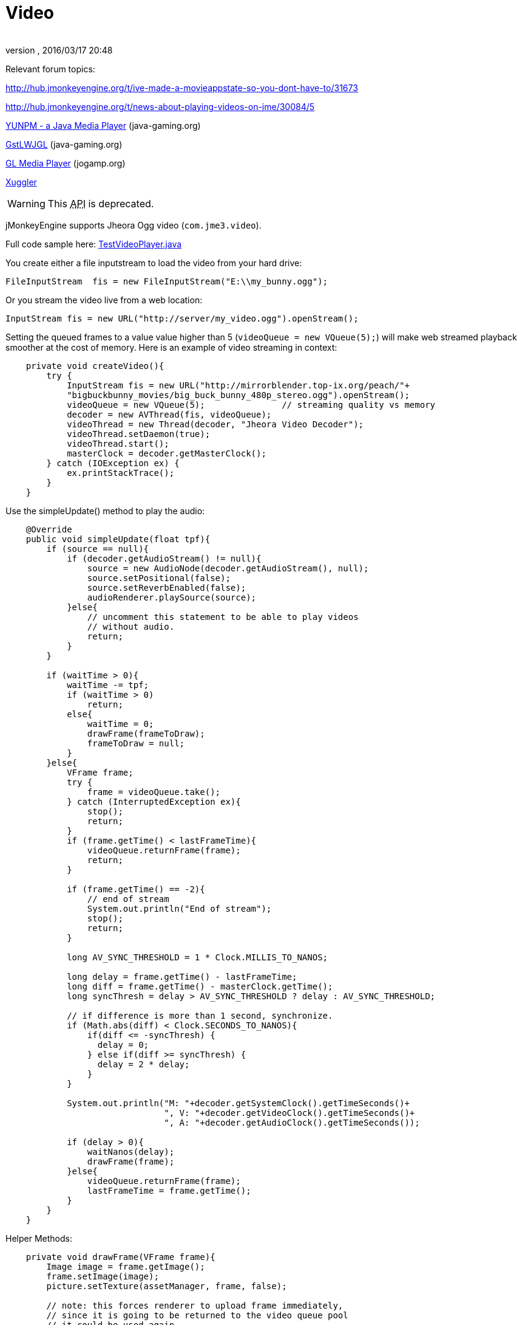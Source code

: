 = Video
:author:
:revnumber:
:revdate: 2016/03/17 20:48
:relfileprefix: ../../
:imagesdir: ../..
ifdef::env-github,env-browser[:outfilesuffix: .adoc]


Relevant forum topics:

link:http://hub.jmonkeyengine.org/t/ive-made-a-movieappstate-so-you-dont-have-to/31673[http://hub.jmonkeyengine.org/t/ive-made-a-movieappstate-so-you-dont-have-to/31673]

link:http://hub.jmonkeyengine.org/t/news-about-playing-videos-on-jme/30084/5[http://hub.jmonkeyengine.org/t/news-about-playing-videos-on-jme/30084/5]

link:https://jvm-gaming.org/t/yunpm-a-java-media-player/39517[YUNPM - a Java Media Player] (java-gaming.org)

link:http://www.java-gaming.org/topics/gstlwjgl-yet-another-media-player/27146/view.html[GstLWJGL] (java-gaming.org)

link:http://jogamp.org/deployment/jogamp-next/javadoc/jogl/javadoc/com/jogamp/opengl/util/av/package-summary.html[GL Media Player] (jogamp.org)

link:http://www.xuggle.com/xuggler[Xuggler]


[WARNING]
====
This +++<abbr title="Application Programming Interface">API</abbr>+++ is deprecated.
====


jMonkeyEngine supports Jheora Ogg video (`com.jme3.video`).

Full code sample here: link:http://code.google.com/p/jmonkeyengine/source/browse/trunk/engine/src/jheora/com/jme3/video/TestVideoPlayer.java[TestVideoPlayer.java]

You create either a file inputstream to load the video from your hard drive:

[source,java]
----
FileInputStream  fis = new FileInputStream("E:\\my_bunny.ogg");
----

Or you stream the video live from a web location:

[source,java]
----
InputStream fis = new URL("http://server/my_video.ogg").openStream();
----

Setting the queued frames to a value value higher than 5 (`videoQueue = new VQueue(5);`) will make web streamed playback smoother at the cost of memory.
Here is an example of video streaming in context:

[source,java]
----

    private void createVideo(){
        try {
            InputStream fis = new URL("http://mirrorblender.top-ix.org/peach/"+
            "bigbuckbunny_movies/big_buck_bunny_480p_stereo.ogg").openStream();
            videoQueue = new VQueue(5);               // streaming quality vs memory
            decoder = new AVThread(fis, videoQueue);
            videoThread = new Thread(decoder, "Jheora Video Decoder");
            videoThread.setDaemon(true);
            videoThread.start();
            masterClock = decoder.getMasterClock();
        } catch (IOException ex) {
            ex.printStackTrace();
        }
    }

----

Use the simpleUpdate() method to play the audio:

[source,java]
----

    @Override
    public void simpleUpdate(float tpf){
        if (source == null){
            if (decoder.getAudioStream() != null){
                source = new AudioNode(decoder.getAudioStream(), null);
                source.setPositional(false);
                source.setReverbEnabled(false);
                audioRenderer.playSource(source);
            }else{
                // uncomment this statement to be able to play videos
                // without audio.
                return;
            }
        }

        if (waitTime > 0){
            waitTime -= tpf;
            if (waitTime > 0)
                return;
            else{
                waitTime = 0;
                drawFrame(frameToDraw);
                frameToDraw = null;
            }
        }else{
            VFrame frame;
            try {
                frame = videoQueue.take();
            } catch (InterruptedException ex){
                stop();
                return;
            }
            if (frame.getTime() < lastFrameTime){
                videoQueue.returnFrame(frame);
                return;
            }

            if (frame.getTime() == -2){
                // end of stream
                System.out.println("End of stream");
                stop();
                return;
            }

            long AV_SYNC_THRESHOLD = 1 * Clock.MILLIS_TO_NANOS;

            long delay = frame.getTime() - lastFrameTime;
            long diff = frame.getTime() - masterClock.getTime();
            long syncThresh = delay > AV_SYNC_THRESHOLD ? delay : AV_SYNC_THRESHOLD;

            // if difference is more than 1 second, synchronize.
            if (Math.abs(diff) < Clock.SECONDS_TO_NANOS){
                if(diff <= -syncThresh) {
                  delay = 0;
                } else if(diff >= syncThresh) {
                  delay = 2 * delay;
                }
            }

            System.out.println("M: "+decoder.getSystemClock().getTimeSeconds()+
                               ", V: "+decoder.getVideoClock().getTimeSeconds()+
                               ", A: "+decoder.getAudioClock().getTimeSeconds());

            if (delay > 0){
                waitNanos(delay);
                drawFrame(frame);
            }else{
                videoQueue.returnFrame(frame);
                lastFrameTime = frame.getTime();
            }
        }
    }

----

Helper Methods:

[source,java]
----

    private void drawFrame(VFrame frame){
        Image image = frame.getImage();
        frame.setImage(image);
        picture.setTexture(assetManager, frame, false);

        // note: this forces renderer to upload frame immediately,
        // since it is going to be returned to the video queue pool
        // it could be used again.
        renderer.setTexture(0, frame);
        videoQueue.returnFrame(frame);
        lastFrameTime = frame.getTime();
    }

----

[source,java]
----

    private void waitNanos(long time){
        long millis = (long) (time / Clock.MILLIS_TO_NANOS);
        int nanos   = (int) (time - (millis * Clock.MILLIS_TO_NANOS));

        try {
            Thread.sleep(millis, nanos);
        }catch (InterruptedException ex){
            stop();
            return;
        }
    }

----
